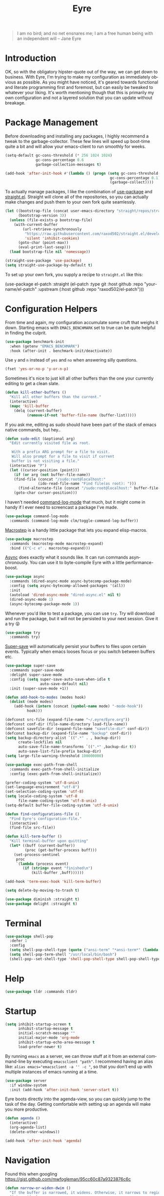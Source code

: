 #+TITLE:                Eyre
#+AUTHOR:               Henrik Kjerringvåg
#+EMAIL:                henrik@kjerringvåg.no
#+STARTUP:              overview noindent
#+SEQ_TODO:             TODO(t) INPROGRESS(i) REVIEW(r@) | DONE(d) CANCELED(c@)
#+TAGS:                 cheatsheet(c) noexport(n)
#+OPTIONS:              toc:nil num:nil author:nil date:nil
#+EXPORT_EXCLUDE_TAGS:  noexport
#+LANGUAGE:             en
#+PROPERTY:             header-args :mkdirp yes :noweb yes

#+BEGIN_QUOTE
I am no bird; and no net ensnares me; I am a free human being with
an independent will
-- Jane Eyre
#+END_QUOTE

\newpage

* Introduction
  
OK, so with the obligatory hipster-quote out of the way, we can get
down to business. With Eyre, I'm trying to make my configuration as
immediately obvious as possible. As you might have noticed, it's geared
towards functional and literate programming first and foremost, but
can easily be tweaked to whatever your liking.
It's worth mentioning though that this is primarily my own
configuration and not a layered solution that you can update without
breakage.
  
  
* Package Management
  
Before downloading and installing any packages, I highly recommend a
tweak to the garbage-collector. These few lines will speed up
boot-time quite a bit and will allow your emacs-client to run smoothly
for weeks.
#+BEGIN_SRC emacs-lisp
(setq-default gc-cons-threshold (* 256 1024 1024)
              gc-cons-percentage 0.6
              garbage-collection-messages t)

(add-hook 'after-init-hook #'(lambda () (progn (setq gc-cons-threshold (* 1024 1024)
                                                gc-cons-percentage 0.1)
                                                (garbage-collect))))
#+END_SRC

To actually manage packages, I like the combination of [[https://github.com/jwiegley/use-package][use-package]] and
[[https://github.com/raxod502/straight.el][straight.el]].  Straight will clone all of the repositories, so you can
actually make changes and push them to your own fork quite seamlessly.
#+BEGIN_SRC emacs-lisp
(let ((bootstrap-file (concat user-emacs-directory "straight/repos/straight.el/bootstrap.el"))
      (bootstrap-version 3))
  (unless (file-exists-p bootstrap-file)
    (with-current-buffer
        (url-retrieve-synchronously
         "https://raw.githubusercontent.com/raxod502/straight.el/develop/install.el"
         'silent 'inhibit-cookies)
      (goto-char (point-max))
      (eval-print-last-sexp)))
  (load bootstrap-file nil 'nomessage))

(straight-use-package 'use-package)
(setq straight-use-package-by-default t)
#+END_SRC
 
To set up your own fork, you supply a recipe to ~straight.el~ like this:
#+BEGIN_EXAMPLE emacs-lisp
(use-package el-patch
  :straight (el-patch :type git :host github :repo "your-name/el-patch"
                      :upstream (:host github
                                 :repo "raxod502/el-patch")))
#+END_EXAMPLE

 
* Configuration Helpers

From time and again, my configuration accumulate some cruft that
weighs it down. Starting emacs with ~EMACS_BENCHMARK~ set to true
can be quite helpful in finding the culprit.
#+BEGIN_SRC emacs-lisp
(use-package benchmark-init
  :when (getenv "EMACS_BENCHMARK")
  :hook (after-init . benchmark-init/deactivate))
#+END_SRC  

Use ~y~ and ~n~ instead of ~yes~ and ~no~ when answering silly questions.
#+BEGIN_SRC emacs-lisp
(fset 'yes-or-no-p 'y-or-n-p)
#+END_SRC  
 
Sometimes it's nice to just kill all other buffers than the one your
currently editing to get a clean slate.
#+BEGIN_SRC emacs-lisp
(defun kill-other-buffers ()
  "Kill all other buffers than the current."
  (interactive)
  (mapc 'kill-buffer
	(delq (current-buffer)
	      (remove-if-not 'buffer-file-name (buffer-list)))))
#+END_SRC

If you ask me, editing as sudo should have been part of the stack of
emacs native commands, but hey..
#+BEGIN_SRC emacs-lisp
(defun sudo-edit (&optional arg)
  "Edit currently visited file as root.

   With a prefix ARG prompt for a file to visit.
   Will also prompt for a file to visit if current
   buffer is not visiting a file."
  (interactive "P")
  (let ((cursor-position (point)))
    (if (or arg (not buffer-file-name))
	(find-file (concat "/sudo:root@localhost:"
			   (ido-read-file-name "Find file(as root): ")))
      (find-alternate-file (concat "/sudo:root@localhost:" buffer-file-name)))
    (goto-char cursor-position)))
#+END_SRC

I haven't needed [[https://github.com/lewang/command-log-mode][command-log-mode]] that much, but it might come in
handy if I ever need to screencast a package I've made.
#+BEGIN_SRC emacs-lisp
(use-package command-log-mode
  :commands (command-log-mode clm/toggle-command-log-buffer))
#+END_SRC
  
[[https://github.com/joddie/macrostep][Macrostep]] is a handy little package that lets you expand elisp-macros.
#+BEGIN_SRC emacs-lisp
(use-package macrostep
  :commands (macrostep-mode macrostep-expand)
  :bind (("C-c e" . macrostep-expand)))
#+END_SRC

[[https://github.com/jwiegley/emacs-async][Async]] does exactly what it sounds like. It can run commands
asynchronously. You can use it to byte-compile Eyre with a little
performance-boost.
#+BEGIN_SRC emacs-lisp
(use-package async
  :commands (dired-async-mode async-bytecomp-package-mode)
  :config (setq async-bytecomp-allowed-packages '(all))
  :init 
  (autoload 'dired-async-mode "dired-async.el" nil t)
  (dired-async-mode 1)
  (async-bytecomp-package-mode 1))
#+END_SRC
  
Whenever you'd like to test a package, you can use ~try~. Try will
download and run the package, but it will not be persisted to your
next session. Give it a try 😝
#+BEGIN_SRC emacs-lisp
(use-package try
  :commands try)
#+END_SRC

[[https://github.com/bbatsov/super-save][Super-save]] will automatically persist your buffers to files upon
certain events. Typically when emacs looses focus or you switch
between buffers etc.
#+BEGIN_SRC emacs-lisp
(use-package super-save
  :commands super-save-mode
  :delight super-save-mode
  :config (setq super-save-auto-save-when-idle t
                auto-save-default nil)
  :init (super-save-mode +1))
#+END_SRC

#+BEGIN_SRC emacs-lisp
(defun add-hook-to-modes (modes hook)
  (dolist (mode modes)
    (add-hook (intern (concat (symbol-name mode) "-mode-hook"))
	      hook)))
#+END_SRC
  
 
#+BEGIN_SRC emacs-lisp
(defconst src-file (expand-file-name "~/.eyre/Eyre.org"))
(defconst conf-dir (file-name-directory load-file-name))
(defconst savefile-dir (expand-file-name "savefile-dir" conf-dir))
(defconst backup-dir (expand-file-name "backup" conf-dir))
(setq backup-directory-alist `((".*" . , backup-dir))
      create-lockfiles nil
      auto-save-file-name-transforms `((".*" ,backup-dir t))
      auto-save-list-file-prefix backup-dir)
(setq large-file-warning-threshold 100000000)
#+END_SRC  

#+BEGIN_SRC emacs-lisp
(use-package exec-path-from-shell
  :commands exec-path-from-shell-initialize
  :config (exec-path-from-shell-initialize))
#+END_SRC

#+BEGIN_SRC emacs-lisp
(prefer-coding-system 'utf-8-unix)
(set-language-environment "utf-8")
(set-selection-coding-system 'utf-8)
(setq locale-coding-system 'utf-8
      file-name-coding-system 'utf-8-unix)
(setq-default buffer-file-coding-system 'utf-8-unix)
#+END_SRC
  
#+BEGIN_SRC emacs-lisp
(defun find-configurations-file ()
  "Find Eyre's configuration-file."
  (interactive)
  (find-file src-file))
#+END_SRC

#+BEGIN_SRC emacs-lisp
(defun kill-term-buffer ()
  "Kill terminal-buffer upon quitting"
  (let* ((buff (current-buffer))
         (proc (get-buffer-process buff)))
    (set-process-sentinel
     proc
     `(lambda (process event)
        (if (string= event "finished\n")
            (kill-buffer ,buff))))))

(add-hook 'term-exec-hook 'kill-term-buffer)
#+END_SRC

#+BEGIN_SRC emacs-lisp
(setq delete-by-moving-to-trash t)
#+END_SRC

#+BEGIN_SRC emacs-lisp
(use-package diminish :straight t)
(use-package delight :straight t)
#+END_SRC
 
  
* Terminal

#+BEGIN_SRC emacs-lisp
(use-package shell-pop
  :defer 1
  :config
  (setq shell-pop-shell-type (quote ("ansi-term" "*ansi-term*" (lambda nil (ansi-term shell-pop-term-shell)))))
  (setq shell-pop-term-shell "/usr/local/bin/bash")
  (shell-pop--set-shell-type 'shell-pop-shell-type shell-pop-shell-type))
#+END_SRC
          
 
* Help

#+BEGIN_SRC emacs-lisp
(use-package tldr :commands tldr)
#+END_SRC


* Startup
  
#+BEGIN_SRC emacs-lisp
(setq inhibit-startup-screen t
      inhibit-startup-message t
      initial-scratch-message ""
      initial-major-mode 'org-mode
      inhibit-startup-echo-area-message t
      load-prefer-newer t)
#+END_SRC
  
By running ~emacs~ as a server, we can throw stuff at it from an
external command-line by executing ~emacsclient "path"~. I recommend
having an alias like: ~alias emacs="emacsclient -a '' -c "~, so that you
don't end up with multiple instances of emacs running at a time.
  
#+BEGIN_SRC emacs-lisp
(use-package server
  :if window-system
  :init (add-hook 'after-init-hook 'server-start t))
#+END_SRC
  
Eyre boots directly into the agenda-view, so you can quickly jump to
the task of the day. Getting comfortable with setting up an agenda will
make you more productive.
  
#+BEGIN_SRC emacs-lisp
(defun agenda ()
  (interactive)
  (org-agenda-list)
  (delete-other-windows))

(add-hook 'after-init-hook 'agenda)
#+END_SRC
                                    
 
* Navigation

Found this when googling https://gist.github.com/mwfogleman/95cc60c87a9323876c6c
#+BEGIN_SRC emacs-lisp
(defun narrow-or-widen-dwim ()
  "If the buffer is narrowed, it widens. Otherwise, it narrows to region, or Org subtree."
  (interactive)
  (cond ((buffer-narrowed-p) (widen))
	((region-active-p) (narrow-to-region (region-beginning) (region-end)))
	((equal major-mode 'org-mode) (org-narrow-to-subtree))
	(t (error "Please select a region to narrow to"))))

(bind-key "C-c n" 'narrow-or-widen-dwim)
#+END_SRC

Enable mouse-support
#+BEGIN_SRC emacs-lisp
(xterm-mouse-mode t)
#+END_SRC

Narrow to region is turned off by default, but I quite like the
concept of narrow and widen, so I like to force it on.
#+BEGIN_SRC emacs-lisp
(put 'narrow-to-region 'disabled nil)
#+END_SRC

#+BEGIN_SRC emacs-lisp
(use-package rg
  :commands rg)
#+END_SRC

Allways follow symlinks
#+BEGIN_SRC emacs-lisp
(setq vc-follow-symlinks t)
#+END_SRC


* Menues
  
** Prefix-commands
   
#+BEGIN_SRC emacs-lisp
(define-prefix-command 'REPL)
(define-prefix-command 'buffers)
(define-prefix-command 'files)
(define-prefix-command 'git)
(define-prefix-command 'history)
(define-prefix-command 'projects)
(define-prefix-command 'toggle)
(define-prefix-command 'window)
#+END_SRC
   
** Aliases
   
Below is a list of aliases that makes it arguably easier to grok the
commands true purpose.
/Note that only commands without arguments will be possible to alias this way/

#+NAME: aliases
| alias                     | original                        |
|---------------------------+---------------------------------|
| buffers/kill              | kill-buffer                     |
| buffers/kill-other        | kill-other-buffers              |
| buffers/previous          | switch-to-prev-buffer           |
| buffers/list              | helm-mini                       |
| projects/find-file        | projectile-find-file            |
| projects/search           | helm-projectile-ag              |
| projects/last-search      | helm-resume                     |
| projects/switch           | projectile-persp-switch-project |
| window/kill               | persp-kill                      |
| window/rename             | persp-rename                    |
| window/switch             | persp-switch                    |
| window/switch-to-last     | persp-switch-last               |
| window/zoom               | text-scale-adjust               |
| window/split-vertically   | split-window-right              |
| window/split-horizontally | split-window-below              |
| toggle/fullscreen         | toggle-frame-fullscreen         |
| git/status                | magit-status                    |
| git/init                  | magit-init                      |
| git/log                   | magit-log-popup                 |
| git/diff                  | magit-diff-popup                |
| git/checkout              | magit-checkout                  |
| git/blame                 | magit-blame                     |
| git/pull                  | magit-pull                      |
| terminal                  | shell-pop                       |

Massage the table above into usable commands
#+BEGIN_SRC emacs-lisp :var aliases=aliases
(dolist (als (cdr aliases))
  (when (listp als)
    (defalias (intern (car als)) (intern (cadr als)))))
#+END_SRC

Some additional "aliases" that are interactive

#+BEGIN_SRC emacs-lisp
(defun buffers/scratch ()
  "Switch to existing or create a new scratch-buffer."
  (interactive)
  (switch-to-buffer-other-window (get-buffer-create "*scratch*")))
#+END_SRC
                                                                

* Bindings                                                       :cheatsheet:

The global prefix-key is ~SPC~, after hitting space, you'll be presented
with a ~which-key~ menu with the following bindings

| Key-binding | Command                      |
|-------------+------------------------------|
| SPC         | avy-goto-word-1              |
| '           | terminal                     |
| /           | helm-resume                  |
| a           | agenda                       |
| b           | buffers                      |
| bp          | buffers/previous             |
| bb          | buffers/list                 |
| bk          | buffers/kill                 |
| bo          | buffers/kill-other           |
| bs          | buffers/scratch              |
| f           | files                        |
| ff          | helm-find-files              |
| fc          | find-configurations-file     |
| fd          | dired-sidebar-toggle-sidebar |
| fs          | sudo-edit                    |
| g           | git                          |
| gb          | git/blame                    |
| gi          | git/init                     |
| gl          | git/log                      |
| gs          | git/status                   |
| gd          | git/diff                     |
| gc          | git/checkout                 |
| gp          | git/pull                     |
| h           | history                      |
| hu          | undo-tree-visualize          |
| hk          | helm-show-kill-ring          |
| r           | REPL                         |
| p           | projects                     |
| p/          | projects/search              |
| pf          | projects/find-file           |
| ps          | projects/switch              |
| tf          | toggle/fullscreen            |
| w           | window                       |
| ws          | window/switch                |
| wr          | window/rename                |
| wl          | window/switch-to-last        |
| wk          | window/kill                  |
| wz          | window/zoom                  |
| w           | window/split-vertically      |
| w-          | window/split-horizontally    |
  
#+BEGIN_SRC emacs-lisp
(use-package general
  :defer 1
  :config
  (setq general-default-keymaps 'evil-normal-state-map)
  (general-define-key :prefix "SPC"
                      "SPC" 'avy-goto-word-1
                      "'"  'terminal
                      "/"  'helm-resume
                      "a"  'agenda
                      "b"  'buffers
                      "bp" 'buffers/previous
                      "bb" 'buffers/list
                      "bk" 'buffers/kill
                      "bo" 'buffers/kill-other
                      "bs" 'buffers/scratch
                      "f"  'files
                      "ff" 'helm-find-files
                      "fc" 'find-configurations-file
                      "fd" 'dired-sidebar-toggle-sidebar
                      "fs" 'sudo-edit
                      "g"  'git
                      "gb" 'git/blame
                      "gi" 'git/init
                      "gl" 'git/log
                      "gs" 'git/status
                      "gd" 'git/diff
                      "gc" 'git/checkout
                      "h"  'history
                      "hu" 'undo-tree-visualize
                      "hk" 'helm-show-kill-ring
                      "r"  'REPL
                      "p"  'projects
                      "p/" 'projects/search
                      "pf" 'projects/find-file
                      "ps" 'projects/switch
                      "tf" 'toggle/fullscreen
                      "w"  'window
                      "ws" 'window/switch
                      "wr" 'window/rename
                      "wl" 'window/switch-to-last
                      "wk" 'window/kill
                      "wz" 'window/zoom
                      "w|" 'window/split-vertically
                      "w-" 'window/split-horizontally)
  :init
  (general-evil-setup t))
#+END_SRC
  
#+BEGIN_SRC emacs-lisp
(use-package which-key
  :defer 1
  :diminish which-key-mode
  :config (which-key-setup-minibuffer)
  :init (which-key-mode))
#+END_SRC 
  
Hydrated bindings
#+BEGIN_SRC emacs-lisp
(use-package hydra :straight t)
(use-package dash :straight t)
(use-package s :straight t)

(use-package major-mode-hydra
  :straight (major-mode-hydra :type git :host github :repo "hkjels/major-mode-hydra.el"
                              :upstream (:host github
                                         :repo "jerrypnz/major-mode-hydra.el"))
  :config 
  (require 'hydra)
  (require 'dash)
  (require 's)
  (major-mode-hydra-bind clojurec-mode "Documentation"
    ("C" helm-cider-cheatsheet "cheatsheet")
    ("A" cider-apropos-documentation "apropos")
    ("N" cider-browse-ns "namespace"))
  (major-mode-hydra-bind clojurec-mode "Connect"
    ("j" cider-jack-in "jack-in")
    ("J" cider-jack-in-clojurescript "jack-in-cljs")
    ("c" cider-connect "connect")
    ("R" cider-restart "restart")
    ("r" cider-rotate-default-connection "rotate connection")
    ("Q" cider-quit "quit"))
  (major-mode-hydra-bind clojurec-mode "Load"
    ("k" cider-load-buffer "buffer")
    ("l" cider-load-file "file")
    ("L" cider-load-all-project-ns "all-ns")
    ("r" cider-refresh "reload"))
  :bind ("C-M-m" . major-mode-hydra))
#+END_SRC

 
* Projects
  
#+BEGIN_SRC emacs-lisp
(use-package smart-jump
  :config
  (smart-jump-setup-default-registers)
  (smart-jump-register :modes '(clojure-mode)))
#+END_SRC
  
#+BEGIN_SRC emacs-lisp
(defun open-project-at ()
  (cond ((file-exists-p (concat default-directory "/README*")) (find-file (concat default-directory "/README*")))
        ((file-exists-p (concat default-directory "/.git")) (magit-status))
        (t (projectile-find-file))))

(use-package projectile
  :straight t
  :commands (projectile-mode projectile-dired projectile-shell projectile-find-file)
  :diminish projectile-mode
  :config (setq projectile-completion-system 'helm
		            projectile-switch-project-action 'open-project-at)
  :init (projectile-global-mode))

(use-package perspective
  :straight (perspective :type git :host github :repo "hkjels/perspective-el" :branch "no-frame-local-vars"
                              :upstream (:host github
                                         :repo "nex3/perspective-el"))
  :config (persp-mode t))

(use-package persp-projectile
  :straight (persp-projectile :type git :host github :repo "hkjels/persp-projectile" :branch "frame-perspective-hash"
                              :upstream (:host github
                                         :repo "bbatsov/persp-projectile"))
  :after (perspective projectile))

(use-package helm
  :defer 1
  :bind (("M-x" . helm-M-x))
  :config
  (progn
    (setq helm-quick-update t
	  helm-candidate-number-limit 100
	  helm-locate-command "mdfind -name %s %s"
	  helm-ff-skip-boring-files t
	  helm-autoresize-min-height 10
	  helm-M-x-fuzzy-match t
	  helm-mode-fuzzy-match t
	  helm-apropos-fuzzy-match t
	  helm-buffers-fuzzy-matching t
	  helm-recentf-fuzzy-match t)
    (helm-autoresize-mode t)))

(use-package helm-flx
  :straight t
  :init (helm-flx-mode +1))

(use-package helm-projectile
  :commands (helm-projectile-switch-project helm-projectile-find-file)
  :init (helm-projectile-on))

(use-package ag
  :commands (ag ag-project ag-regexp))

(use-package helm-ag
  :after ag
  :commands (helm-ag helm-ag-this-file))

(use-package avy
  :commands (avy-goto-line avy-goto-char-2 avy-goto-word-1)
  :bind (("M-g l" . avy-goto-line)
	       ("M-g c" . avy-goto-char-2)))
#+END_SRC
  
#+BEGIN_SRC emacs-lisp
;(use-package asana
;  :load-path "~/.eyre/packages/asana.el"
;  :commands asana-tasklist
;  :bind (("C-c a" . asana-tasklist)))
#+END_SRC
                                                                                 
 
* Efficient Editing
  
#+BEGIN_SRC emacs-lisp
(use-package editorconfig
  :defer 1)
#+END_SRC

Evil introduces modal-bindings to emacs, similar to that of vim. As a
longtime vim-user, I must say it's like editing super-powers that I
can not leave behind.

#+BEGIN_SRC emacs-lisp
(use-package evil
  :bind (:map evil-normal-state-map
              ("M-." . nil)
              ("M-," . nil))
  :init (evil-mode 1))

(use-package evil-iedit-state :after evil)

(use-package evil-exchange :after evil)

(use-package evil-ediff :after evil)

(use-package evil-numbers
  :straight t
  :commands (evil-numbers/inc-at-pt evil-numbers/dec-at-pt)
  :bind (("M-+" . evil-numbers/inc-at-pt)
         ("M--" . evil-numbers/dec-at-pt)))

(use-package evil-surround
  :after evil
  :init (global-evil-surround-mode 1))
#+END_SRC

[[https://github.com/bling/evil-visualstar][evil-visualstart]] allows star and hash-searches to be performed on a
visual-selection

#+BEGIN_SRC emacs-lisp
(use-package evil-visualstar
  :after evil
  :config (setq evil-visualstar/persistent t)
  :init (global-evil-visualstar-mode))

(use-package evil-commentary
  :after evil
  :config (evil-commentary-mode))
#+END_SRC
  
#+BEGIN_SRC emacs-lisp
(use-package key-chord
  :config (setq key-chord-two-keys-delay 0.05))

(use-package use-package-chords
  :after key-chord
  :init (key-chord-mode 1))
#+END_SRC

#+BEGIN_SRC emacs-lisp
(use-package yasnippet
  :diminish  yas-minor-mode
  :config (yas/load-directory "~/.eyre/snippets")
  :init (yas-global-mode t))
#+END_SRC
  
#+BEGIN_SRC emacs-lisp
(use-package hideshow
  :commands (hs-show-all hs-hide-all)
  :diminish hideshow-mode
  :config (setq hs-hide-comments-when-hiding-all nil)
  :init (add-hook 'prog-mode-hook 'hs-minor-mode))
#+END_SRC

#+BEGIN_SRC emacs-lisp
(use-package ac-emoji
  :config 
  (add-hook 'markdown-mode-hook 'ac-emoji-setup)
  (add-hook 'git-commit-mode-hook 'ac-emoji-setup)
  (set-fontset-font
   t 'symbol
   (font-spec :family "Apple Color Emoji") nil 'prepend)
  :init
  (ac-emoji-setup))
#+END_SRC
  
#+BEGIN_SRC emacs-lisp
;(use-package chrome-emacsclient
;  :load-path "~/.eyre/packages/chrome-emacsclient"
;  :commands (chromeserv-find-file httpd/chromeserv/visit)
;  :after simple-httpd)
#+END_SRC

#+BEGIN_SRC emacs-lisp
(use-package multiple-cursors
  :commands (mc/mark-next-like-this mc/unmark-next-like-this mc/add-cursor-on-click)
  :bind (("M-." . mc/mark-next-like-this)
         ("M-," . mc/unmark-next-like-this)
         ("C-S-<mouse-1>" . mc/add-cursor-on-click)))
#+END_SRC

#+BEGIN_SRC emacs-lisp
(use-package saveplace
  :config (setq-default save-place t))
#+END_SRC

#+BEGIN_SRC emacs-lisp
(use-package ialign
  :commands (ialign)
  :bind (("M-l" . ialign)))
#+end_SRC

#+BEGIN_SRC emacs-lisp
(use-package bool-flip
  :commands (bool-flip-do-flip)
  :bind (("C-c b" . bool-flip-do-flip)))
#+END_SRC

 
* Version Control
  
Without this property set to true, you would most likely jump of a
cliff. It simply loads whatever changes that happens to files outside
of emacs. Usually happens when you switch branch etc.
  
#+BEGIN_SRC emacs-lisp
(global-auto-revert-mode t)
(add-hook 'dired-mode-hook 'auto-revert-mode)
#+END_SRC
  
Magit]] is pretty much the de-facto interface for git in Emacs and for
good reasons. I've set it up so it suits my vim-mussles a little better.
#+BEGIN_SRC emacs-lisp
(use-package magit
  :commands (magit-blame-mode
             magit-diff-popup
             magit-log-popup
             magit-statu)
  :config 
  (setq magit-no-confirm '(discard revert stage-all-changes unstage-all-changes))
  (general-define-key :prefix "SPC"))

(use-package magithub
  :after magit
  :config (magithub-feature-autoinject t))

(use-package evil-magit 
  :after magit)
#+END_SRC
  
~diff-hl~ will highlight changes in the left-margin, very much like a
fringe. It will also highlight changes in dired etc, so it's slightly
more versatile than the more popular ~git-gutter~.
#+BEGIN_SRC emacs-lisp
(use-package diff-hl
  :straight t
  :config (global-diff-hl-mode t))
#+END_SRC
                                         
 
* Services

#+BEGIN_SRC emacs-lisp
(use-package restclient
  :commands (restclient-mode restclient-http-send-current restclient-copy-curl-command))
#+END_SRC
      
 
* Aesthetics
  
#+BEGIN_SRC emacs-lisp
;; TODO Figure out why shackle doesn't work
(use-package shackle
  :straight t
  :init
  (setq hackle-default-alignment 'below
        shackle-default-size 8
        shackle-rules '(("^\\*eww" :regexp t :size 0.5 :select t :autokill t :noesc t)))
  :config
  (shackle-mode 1))
#+END_SRC

#+BEGIN_SRC emacs-lisp
(use-package golden-ratio
  :disabled
  :commands (golden-ratio golden-ratio-mode)
  :diminish golden-ratio-mode
  :config (add-hook 'post-command-hook 'golden-ratio)
  :init (golden-ratio-mode 1))
#+END_SRC

#+BEGIN_SRC emacs-lisp
(setq-default line-spacing 12
              linum-relative-current-symbol ""
              indent-tabs-mode nil)
#+END_SRC

#+BEGIN_SRC emacs-lisp
(when window-system 
  (blink-cursor-mode -1)
  (scroll-bar-mode -1)
  (tool-bar-mode -1))
#+END_SRC

#+BEGIN_SRC emacs-lisp
(setq scroll-margin 10)
#+END_SRC
  
#+BEGIN_SRC emacs-lisp
(setq-default comment-column 60)
#+END_SRC

#+BEGIN_SRC emacs-lisp
(setq visible-bell t)
(setq auto-revert-verbose nil)
#+END_SRC

#+BEGIN_SRC emacs-lisp
(setq x-stretch-cursor t)
#+END_SRC

#+BEGIN_SRC emacs-lisp
(use-package all-the-icons
  :defer 1)

(use-package dired-sidebar
  :commands (dired-sidebar-toggle-sidebar)
  :config (setq dired-sidebar-close-sidebar-on-file-open t))

(use-package dired-subtree
  :after dired-sidebar
  :bind (:map dired-mode-map
           ("i" . dired-subtree-toggle)))

(use-package all-the-icons-dired
  :after all-the-icons
  :commands (all-the-icons-dired-mode)
  :config (add-hook 'dired-mode-hook 'all-the-icons-dired-mode))
#+END_SRC
  
#+BEGIN_SRC emacs-lisp
(use-package doom-themes
  :init 
  (load-theme 'doom-dracula :no-confirm))

(use-package nord-theme :defer)

(use-package flatui-theme :defer)

(use-package flatui-dark-theme :defer)

(use-package seti-theme :defer)

(use-package sublime-themes :defer)

(use-package material-theme
  :defer
  :config
  (custom-theme-set-faces 'material
      '(fringe ((t (:background "#181a26")))))
  :init
  ;; (load-theme 'material :no-confirm)
  )
#+END_SRC

#+BEGIN_SRC emacs-lisp
(use-package dimmer
  :commands dimmer-mode
  :config (setq dimmer-percent 0.4
                dimmer-exclusion-regexp "^\*")
  :init (dimmer-mode))
#+END_SRC

#+BEGIN_SRC emacs-lisp
(add-to-list 'custom-theme-load-path "~/.emacs.d/themes")
#+END_SRC

#+BEGIN_SRC emacs-lisp
(global-set-key (kbd "<A-up>") 'shrink-window)
(global-set-key (kbd "<A-down>") 'enlarge-window)
(global-set-key (kbd "<A-left>") 'shrink-window-horizontally)
(global-set-key (kbd "<A-right>") 'enlarge-window-horizontally)
#+END_SRC
  
#+BEGIN_SRC emacs-lisp
(global-hl-line-mode)
#+END_SRC
  
#+BEGIN_SRC emacs-lisp
(show-paren-mode t)
(set-frame-font "Fira Code")

(use-package spinner
  :defer 1)

(use-package beacon
  :commands (beacon-mode)
  :diminish (beacon-mode . "")
  :config (beacon-mode t))

(use-package anzu
  :defer 1
  :diminish anzu-mode
  :config (global-anzu-mode t))

(use-package fullframe
  :commands magit-status
  :config (fullframe magit-status magit-mode-quit-window))
#+END_SRC
  
#+BEGIN_SRC emacs-lisp
(use-package linum-relative
  :commands linum-relative-mode
  :diminish linum-relative-mode
  :init
  (add-hook 'prog-mode-hook 'linum-relative-mode))
#+END_SRC
  
#+BEGIN_SRC emacs-lisp
(use-package rainbow-delimiters
  :commands rainbow-delimiters-mode
  :diminish rainbow-delimiters-mode
  :config (add-hook 'prog-mode-hook 'rainbow-delimiters-mode))
#+END_SRC

#+BEGIN_SRC emacs-lisp
(use-package undo-tree
  :defer 1
  :diminish undo-tree-mode
  :config (defalias 'redo 'undo-tree-redo)
  :init (global-undo-tree-mode 1))
#+END_SRC
  
#+BEGIN_SRC emacs-lisp
(diminish 'undo-tree-mode)
(diminish 'eldoc-mode)
(diminish 'auto-fill-function (string 32 #xa7))
(diminish 'auto-revert-mode)
#+END_SRC

#+BEGIN_SRC emacs-lisp
(use-package telephone-line
  :after perspective
  :config 
  (progn
    (set-face-foreground 'persp-selected-face "SteelBlue4")
    (setq projectile-mode-line
          '(:eval (if (file-remote-p default-directory)
                      " P"
                    (format " P[%s]" (projectile-project-name))))
          telephone-line-lhs
          '((evil   . (telephone-line-evil-tag-segment))
            (accent . (telephone-line-vc-segment
                       telephone-line-erc-modified-channels-segment
                       telephone-line-process-segment))
            (nil    . (telephone-line-minor-mode-segment
                       telephone-line-buffer-segment))))
    (setq telephone-line-rhs
          '((nil . (telephone-line-misc-info-segment))
            (evil . (telephone-line-major-mode-segment))))
    (setq telephone-line-primary-right-separator 'telephone-line-abs-left
          telephone-line-secondary-right-separator 'telephone-line-abs-hollow-left)
    (setq telephone-line-height 24
          telephone-line-evil-use-short-tag t))
  :init
  (telephone-line-evil-config))
#+END_SRC

#+BEGIN_SRC emacs-lisp
(use-package focus
  :commands focus-mode)
#+END_SRC
                                                                                                                                                                                 
 
 * Language Support

#+BEGIN_SRC emacs-lisp
(setq-default truncate-lines t)
#+END_SRC

Here's a list of languages that I would like to treat like lisp
#+BEGIN_SRC emacs-lisp
(setq lisp-modes '(clojure
                   lisp
                   list-interaction
                   emacs-lisp))
#+END_SRC
  
Flycheck is an on the fly linter for a whole bunch of languages. For
some languages it might cause some performance-issues, so be aware.
#+BEGIN_SRC emacs-lisp
(use-package flycheck
  :straight t
  :defer 1
  :init (global-flycheck-mode))

(use-package flycheck-pos-tip
  :straight t
  :after (flycheck)
  :init (flycheck-pos-tip-mode))

(use-package flycheck-clojure
  :straight t
  :after cider
  :config (flycheck-clojure-setup))
#+END_SRC
  
Par-edit makes editing of s-expressions easier by keeping your
parenthesis balanced and adding key-bindings for some structural
modifications of code. It's mostly useful with lisps, but can also be
handy elsewhere as well, so learn par-edit. It's time well spent.
#+BEGIN_SRC emacs-lisp
(use-package paredit
  :commands paredit-mode
  :diminish paredit-mode
  :bind (("C-M-U" . paredit-forward-down))
  :init (add-hook-to-modes lisp-modes 'paredit-mode))
#+END_SRC

#+BEGIN_SRC emacs-lisp
(use-package paxedit
  :commands paxedit-mode
  :diminish paxedit-mode
  :bind (:map paxedit-mode-map
              ("M-<right>" . paxedit-transpose-forward)
              ("M-<left>" . paxedit-transpose-backward)
              ("M-<up>" . paxedit-backward-up)
              ("M-<down>" . paxedit-backward-end)
              ("M-b" . paxedit-previous-symbol)
              ("M-f" . paxedit-next-symbol)
              ("C-%" . paxedit-copy)
              ("C-&" . paxedit-kill)
              ("C-*" . paxedit-delete)
              ("C-^" . paxedit-sexp-raise)
              ("C-w" . paxedit-backward-kill)
              ("M-w" . paxedit-forward-kill)
              ("M-u" . paxedit-symbol-change-case)
              ("C-@" . paxedit-symbol-copy)
              ("C-#" . paxedit-symbol-ki)))
#+END_SRC
  
#+BEGIN_SRC emacs-lisp
(use-package company
  :diminish company-mode
  :init (global-company-mode))

(use-package company-quickhelp
  :after company
  :init (add-hook 'global-company-mode-hook #'company-quickhelp-mode))
#+END_SRC
  
#+BEGIN_SRC emacs-lisp
(use-package flyspell
  :disabled
  :commands flyspell-mode
  :diminish flyspell-mode
  :config (setq ispell-program-name "aspell"
                ispell-extra-args '("--sug-mode=ultra"))
  :init (progn
          (add-hook 'text-mode-hook 'flyspell-mode)
          (add-hook 'git-commit-mode-hook 'flyspell-mode)
          (add-hook 'prog-mode-hook 'flyspell-prog-mode)))

(use-package auto-dictionary
  :disabled
  :commands auto-dictionary-mode
  :init (add-hook 'flyspell-mode-hook (lambda () (auto-dictionary-mode t))))
#+END_SRC

#+BEGIN_SRC emacs-lisp
(use-package auto-highlight-symbol
  :straight t
  :config  (mapc (lambda (mode)
                (add-to-list 'ahs-modes mode))
              '(clojure-mode clojurescript-mode cider-repl-mode))
  :init (global-auto-highlight-symbol-mode t))
#+END_SRC
  
#+BEGIN_SRC emacs-lisp
  (defun use-symbols ()
    "Translate some defined words into unicode symbols"
    (setq prettify-symbols-alist
	  '(("defn"       . ?ƒ)
	    ("defn-"      . ?ʄ)
	    ("#("         . (?ƒ (Br . Bl) ?())
	     ("fn"         . ?ƒ)
	     ("#{"         . (?∈ (Br . Bl) ?{))
	     ("->"         . ?→)
	     ("->>"        . ?⇒)
	     ("partial"    . ?Ƥ)
	     ("comp"       . ?∘)
	     ("alpha"      . ?α)
	     ("beta"       . ?β)
	     ("delta"      . ?Δ)
	     ;; ("delta-time" . '(?Δ (Br . Bl) ?T )
	     ("pi"         . ?π)
	     ("not="       . ?≠)
	     (">="         . ?≥)
	     ("<="         . ?≤)
	     ("true"       . ?✓)
	     ("false"      . ?✘))))
#+END_SRC

** Clojure

#+BEGIN_SRC emacs-lisp
(defun clojure-hook ()
  (paredit-mode t)
  (paxedit-mode t)
  (eldoc-mode t)
  (subword-mode t)
  (rainbow-delimiters-mode t))
#+END_SRC

#+BEGIN_SRC emacs-lisp
(defun zprint ()
  (interactive)
  (let ((cmd (concat "lein zprint " buffer-file-name)))
    (basic-save-buffer)
    (shell-command cmd)))
#+END_SRC

#+BEGIN_SRC emacs-lisp
(use-package inf-clojure
  :after clojure-mode
  :init (inf-clojure-minor-mode))
#+END_SRC
   
#+BEGIN_SRC emacs-lisp
(defun cider-debug-create-local-let (start end)
  (interactive "r")
  (if cider--debug-mode-response
      (nrepl-dbind-response cider--debug-mode-response (locals)
        (let* ((code (buffer-substring-no-properties start end))
               (bindings (apply #'append locals))
               (formatted-bindings (mapconcat 'identity bindings " ")))
          (kill-new (format "(let [%s]\n %s)" formatted-bindings code))
          (message "copied let form to kill ring")))
    (message "No debugging information found.")))

(use-package cider
  :after clojure-mode
  :diminish cider-mode
  :bind (:map cider-mode-map
              ("C-c f" . zprint))
  :config
  (setq cider-auto-select-error-buffer t
        cider-cljs-clojure-repl "clj -m cljs.main -Sdeps '{:deps {org.clojure/clojurescript {:mvn/version \"1.10.64\"}}}' -r"
        cider-eldoc-display-context-dependent-info t
        cider-font-lock-dynamically '(macro core function var partial comp -> ->>)
        cider-overlays-use-font-lock t
        cider-pprint-fn 'fipp
        cider-repl-display-help-banner t
        cider-repl-display-in-current-window t
        cider-repl-history-file "~/.eyre/cider-history"
        cider-repl-pop-to-buffer-on-connect nil
        cider-repl-use-clojure-font-lock t
        cider-repl-use-pretty-printing t
        cider-repl-wrap-history t
        cider-show-error-buffer t
        nrepl-buffer-name-show-port nil
        nrepl-hide-special-buffers t
        nrepl-log-messages t
        nrepl-prompt-to-kill-server-buffer-on-quit nil)
  :init
  (add-hook 'clojure-mode-hook 'use-symbols)
  (add-hook 'cider-mode-hook #'clojure-hook)
  (add-hook 'cider-repl-mode-hook #'clojure-hook)
  (global-prettify-symbols-mode t))
#+END_SRC

#+BEGIN_SRC emacs-lisp
(use-package re-jump
   :straight (re-jump :type git :host github :repo "oliyh/re-jump.el"))
#+END_SRC
 
#+BEGIN_SRC emacs-lisp
(defun cider-format-before-save () 
  (interactive)
  (add-hook 'before-save-hook 'cider-format-buffer t t))

(use-package clojure-mode
  :defer 1
  :commands (clojure-mode clojurescript-mode clojurec-mode)
  :mode ("\\.edn$" "\\.boot$")
  :config
  (setq clojure-align-forms-automatically t
        clojure-indent-style ':always-align
        initial-scratch-message nil)
  :init 
  ;; Unfortunately, when using cider-format; point tends to move,
  ;; which is super-annoying.
  ;; (add-hook 'clojure-mode-hook 'cider-format-before-save)
  (add-hook 'clojure-mode-hook 'cider-mode))

(use-package sotclojure
  :after clojure-mode)

(use-package helm-cider
  :after (helm cider)
  :init (helm-cider-mode 1))
#+END_SRC
   
#+BEGIN_SRC emacs-lisp
(use-package clj-refactor
  :after cider
  :diminish clj-refactor-mode
  :config (progn
            (setq cljr-warn-on-eval nil
                  cljr-magic-requires t
                  cljr-favor-prefix-notation nil
                  cljr-favor-private-functions nil
                  cljr-auto-sort-ns t
                  cljr-clojure-test-declaration "[clojure.test :refer :all]"
                  cljr-magic-require-namespaces
                  (append cljr-magic-require-namespaces
                          '(("edn"       . "clojure.edn")
                            ("spec"      . "clojure.spec")
                            ("stest"     . "clojure.spec.test")
                            ("str"       . "clojure.string"))))
            (cljr-add-keybindings-with-prefix "C-c e")
            (advice-add 'cljr-add-require-to-ns :after
                        (lambda (&rest _)
                          (yas-next-field)
                          (yas-next-field))))
  :init
  (add-hook 'clojure-mode-hook 'clj-refactor-mode))
#+END_SRC


*** Snippets

#+BEGIN_SRC snippet :tangle ~/.eyre/snippets/clojure-mode/separator
# name: separator
# key: -
# --
;; ${1:Heading} ${1:$(make-string (- 71 (string-width yas-text)) ?\-)}
$0
#+END_SRC

#+BEGIN_SRC snippet :tangle ~/.eyre/snippets/clojure-mode/c
# name: comment
# key: c
# --
(comment
  $0)
#+END_SRC

#+BEGIN_SRC snippet :tangle ~/.eyre/snippets/clojure-mode/wlet
# name: wlet
# key: wlet
# --
(when-let [$2 $1]
  $3)$>
  $0$>
#+END_SRC

#+BEGIN_SRC snippet :tangle ~/.eyre/snippets/clojure-mode/ilet
# name: ilet
# key: ilet
# --
(if-let [$2 $1]
  $3)$>
  $0$>
#+END_SRC

#+BEGIN_SRC snippet :tangle ~/.eyre/snippets/clojure-mode/cond
# name: cond
# key: cond
# --
(cond
  ($1) $2
  ($3) $4
  :else $5)
#+END_SRC

#+BEGIN_SRC snippet :tangle ~/.eyre/snippets/clojure-mode/try
# name: try
# key: try
# --
(try
  $1$>
  (catch ${2:Exception} e$>
    $3$>))$>
#+END_SRC

#+BEGIN_SRC snippet :tangle ~/.eyre/snippets/clojure-mode/go
# name: timeout
# key: timeout
# --
(go (<! (timeout $1))
  ($0))
#+END_SRC

#+BEGIN_SRC snippet :tangle ~/.eyre/snippets/clojure-mode/reg-event-fx
# name: reg-event-fx
# key: fx
# --
(re-frame/reg-event-fx
  ::$1
  (fn [{:keys [db]} [k $2]]
    $0))
#+END_SRC

#+BEGIN_SRC snippet :tangle ~/.eyre/snippets/clojure-mode/reg-event-db
# name: reg-event-db
# key: db
# --
(re-frame/reg-event-db
  ::$1
  (fn [db [k $2]]
    $0))
#+END_SRC

#+BEGIN_SRC snippet :tangle ~/.eyre/snippets/clojure-mode/reg-sub
# name: reg-sub
# key: sub
# --
(re-frame/reg-sub
  ::$1
  (fn [db ${2:path}]
    (get-in db $2))
#+END_SRC

#+BEGIN_SRC snippet :tangle ~/.eyre/snippets/clojure-mode/log
# name: util/log
# key: l
# --
(util/log $0)
#+END_SRC

#+BEGIN_SRC snippet :tangle ~/.eyre/snippets/clojure-mode/extract-keys
# name: extract-keys
# key: ek
# --
{:keys [${1:keys}]${2: :or {$3}}}
#+END_SRC

#+BEGIN_SRC snippet :tangle ~/.eyre/snippets/clojure-mode/defm
# name: defmulti
# key: defm
# --
(defmulti ${1:name} ${2:"${3:docstring?}" {:arglists '([$5])}}
  (fn [${5:args}]
    $6)
  ${4::default ::default})

${4:(defmethod $1 ::default [_] $7)}

(defmethod $1 ${8:match}
  [${9:args}]
  $10)

(defmethod $1 ${11:match}
  [$9]
  $0)
#+END_SRC

** Elm
   
#+BEGIN_SRC emacs-lisp
(use-package elm-mode
  :config (setq elm-format-on-save t))

;(use-package flycheck-elm
;  :after (elm-mode flycheck)
;  :init (add-hook 'flycheck-mode-hook #'flycheck-elm-setup))
#+END_SRC
   
** Org
   
#+BEGIN_SRC emacs-lisp :exports both
(defun org-mode-defaults ()
  (turn-on-auto-fill))
  
(use-package org
  :hook
  ((org-mode . org-sticky-header-mode)
   (org-mode . org-bullets-mode)))

(use-package org-plus-contrib
  :disabled
  :bind (("C-c c" . org-capture))
  :config
  (require 'ob-tangle)
  (require 'ox-latex)
  (use-package ob-clojurescript)
  (load-library "find-lisp")
  (add-to-list 'org-latex-packages-alist '("" "minted"))
  (add-to-list 'org-latex-packages-alist '("" "listings"))
  (add-to-list 'org-latex-packages-alist '("" "color"))
  (add-to-list 'org-latex-packages-alist '("" "xcolor" t))
  (setq org-adapt-indentation nil
        org-agenda-files (find-lisp-find-files org-directory "\.org$")
        org-agenda-start-with-follow-mode t
        org-babel-clojure-backend 'cider
        org-confirm-babel-evaluate nil
        org-default-notes-file (concat org-directory "/Notes.org")
        org-directory (expand-file-name "~/org")
        org-ditaa-jar-path "/usr/local/bin/ditaa"
        org-edit-src-content-indentation 0
        org-ellipsis "•••"
        org-export-with-smart-quotes t
        org-hide-emphasis-markers t
        org-latex-listings 'minted
        org-latex-logfiles-extensions (quote ("lof" "lot" "tex~" "aux" "idx" "log" "out" "toc" "nav" "snm" "vrb" "dvi" "fdb_latexmk" "blg" "brf" "fls" "entoc" "ps" "spl" "bbl"))
        org-latex-pdf-process '("xelatex -shell-escape -interaction nonstopmode %f" "xelatex -shell-escape -interaction nonstopmode %f")
        org-src-fontify-natively t
        org-src-preserve-indentation nil 
        org-src-tab-acts-natively t
        org-src-window-setup 'current-window)
  (org-babel-do-load-languages
   (quote org-babel-load-languages)
   (quote ((emacs-lisp . t)
           (dot . t)
           (org . t)
           (ditaa . t)
           (clojure . t)
           (css . t)
           (haskell . t)
           (shell . t)
           (python . t)
           (makefile . t))))
  (add-hook 'org-mode-hook 'org-mode-defaults))
#+END_SRC

#+BEGIN_SRC emacs-lisp
(use-package ob-restclient
  :after (org restclient)
  :config
  (org-babel-do-load-languages
   (quote org-babel-load-languages)
   (quote ((restclient . t)))))
#+END_SRC

#+BEGIN_SRC emacs-lisp
(use-package ledger-mode
  :defer 1)
#+END_SRC

I use some languages from org-mode more than others and it's kind of
tedious to write their full-name etc every time I want to blurb out
some code, so here's a few handy shortcuts

#+BEGIN_SRC emacs-lisp
; Clojure-code
(add-to-list 'org-structure-template-alist
             (list "clj" "#+BEGIN_SRC clojure\n?\n#+END_SRC" "<src lang=\"clojure\">\n?\n</src>"))

; Emacs-lisp-code
(add-to-list 'org-structure-template-alist
             (list "el" "#+BEGIN_SRC emacs-lisp\n?\n#+END_SRC" "<src lang=\"emacs-lisp\">\n?\n</src>"))

; Haskell-code
(add-to-list 'org-structure-template-alist
             (list "hs" "#+BEGIN_SRC haskell\n?\n#+END_SRC" "<src lang=\"haskell\">\n?\n</src>"))
#+END_SRC

#+BEGIN_SRC emacs-lisp
(use-package org-sticky-header :after org)
#+END_SRC

#+BEGIN_SRC emacs-lisp
(use-package org-bullets
  :after org
  :config (setq org-bullets-bullet-list '("●")))
#+END_SRC

#+BEGIN_SRC emacs-lisp
(use-package org-src
  :straight nil
  :after org
  :config
  (setq org-edit-src-content-indentation 0
        org-src-window-setup 'current-window))
#+END_SRC

I'd like to get started journaling everything that affects my
well-being and progression. That means, I would like an entry for each
day that summarizes all my flaws and achievements. It will also need a
bit or two where I reflect upon it and possibly set a goal.

#+BEGIN_SRC emacs-lisp
(setq org-capture-templates
      `(("a" "Automate" entry (file+datetree ,(expand-file-name (concat org-directory "/Automation.org"))) "* %^{prompt}\n\n%?")
        ("j" "Jornal" entry (file+datetree ,(expand-file-name (concat org-directory "/Journal.org"))) "* %U %?\n%i\n")))
#+END_SRC

*** Snippets

#+BEGIN_SRC snippet :tangle ~/.eyre/snippets/org-mode/doc
# name: doc
# key: #+
# --
,#+TITLE:                $1
${2:#+SUBTITLE:             $3}
,#+AUTHOR:               `user-full-name`
,#+EMAIL:                `user-mail-address`

,#+LANGUAGE:             en

,#+SEQ_TODO:             TODO(t) INPROGRESS(i) REVIEW(r@) | DONE(d) CANCELED(c@)
,#+TAGS:                 noexport(n)
,#+EXPORT_EXCLUDE_TAGS:  noexport
,#+OPTIONS:              toc:4 h:4
#+END_SRC

** Web

#+BEGIN_SRC emacs-lisp
(use-package web-mode
  :defer 1
  :config (setq web-mode-markup-indent-offset 2
                web-mode-css-indent-offset 2
                web-mode-code-indent-offset 2
                web-mode-enable-auto-closing t
                web-mode-enable-auto-quoting t))
#+END_SRC

#+BEGIN_SRC emacs-lisp
(use-package emmet-mode
  :straight t
  :commands emmet-mode
  :init (add-hook-to-modes '(sgml-mode-hook css-mode-hook) 'emmet-mode))
#+END_SRC

#+BEGIN_SRC emacs-lisp
(use-package js2-mode
  :defer 1
  :mode ("\\.js$'" . js2-mode)
  :bind (:map js2-mode-map
              ("{" . paredit-open-curly)
              ("}" . paredit-close-curly-and-newline))
  :init (custom-set-variables
         '(js2-basic-offset 2)
         '(js2-bounce-indent-p t)
         '(tab-width 2)
         '(indent-tabs-mode nil)
         '(js2-highlight-level 3)))

(use-package ac-js2
  :after js2-mode
  :init (progn
          (add-hook 'js-mode-hook 'js2-minor-mode)
          (add-hook 'js2-mode-hook 'ac-js2-mode)))
#+END_SRC

#+BEGIN_SRC emacs-lisp
(use-package prettier-js
  :defer 1
  :init (add-hook 'js2-mode-hook 'prettier-js-mode))
#+END_SRC

#+BEGIN_SRC emacs-lisp
(use-package company-tern
  :defer 1
  :config (add-to-list 'company-backends 'company-tern))
#+END_SRC

** Markdown

#+BEGIN_SRC emacs-lisp
(use-package markdown-mode
  :commands (markdown-mode))
#+END_SRC
                                                                                                                                                                                                                                                                                                                                                                                                                                                                                                                                                                                          
 
* Abbreviations

#+NAME: abbrev-table
| Abbreviation      | Full specimen |
|-------------------+---------------|
| very afraid       | terrified     |
| very angry        | furious       |
| very bad          | atrocious     |
| very beautiful    | exquisite     |
| very big          | immense       |
| very bright       | dazzling      |
| very capable      | accomplished  |
| very clean        | spotless      |
| very clever       | brilliant     |
| very cold         | freezing      |
| very conventional | conservative  |
| very dirty        | squalid       |
| very dry          | parched       |
| very eager        | keen          |
| very fast         | quick         |
| very fierce       | ferocious     |
| very good         | superb        |
| very happy        | jubilant      |
| very hot          | scalding      |
| very hungry       | ravenous      |
| very large        | colossal      |
| very lively       | vivacious     |
| very loved        | adored        |
| very neat         | immaculate    |
| very old          | ancient       |
| very poor         | destitute     |
| very pretty       | beautiful     |
| very quiet        | silent        |
| very risky        | perilous      |
| very roomy        | spacious      |
| very rude         | vulgar        |
| very serious      | solemn        |
| very small        | tiny          |
| very strong       | unyielding    |
| very stupid       | idiotic       |
| very tasty        | delicious     |
| very thin         | gaunt         |
| very tired        | exhausted     |
| very ugly         | hideous       |
| very valuable     | precious      |
| very weak         | feeble        |
| very wet          | soaked        |
| very wicked       | villainous    |
| very wise         | sagacious     |
| very worried      | anxious       |
| disapproval       | ಠ_ಠ           |
| shrug             | ¯\_(ツ)_/¯    |

#+BEGIN_SRC emacs-lisp :var abbrev-table=abbrev-table
(let* ((dyn `(("@name" ,user-full-name)
              ("@mail" ,user-mail-address)))
       (abbreviations (append dyn abbrev-table)))
  (define-abbrev-table 'global-abbrev-table abbreviations))
#+END_SRC
 

* Box-specific Preferences

** MacOS defaults

#+BEGIN_SRC emacs-lisp
(use-package emacs
  :straight nil
  :when (eq system-type 'darwin)
  :config
  (setq ns-command-modifier 'meta
        ns-option-modifier 'super
        ns-right-option-modifier nil))  
#+END_SRC

** Addition Local Configuration

 So Eyre does not have the layered goodness of Spacemacs and other
 similar run-commands, but you can override and add your own shit as
 long as you keep it locally. Touch a file at ~~/.eyre.local~ and
 sprinkle it with some magical elisp-dust and you should be all set.
 #+BEGIN_SRC emacs-lisp
 (let ((path (expand-file-name "~/.eyre.local")))
   (when (file-exists-p path)
     (load-file path)))
 #+END_SRC
           
 
* Notes of Improvement

** TODO Make fancy-symbols compatible with formatters
** TODO When reloading Eyre, perspectives should be conserved
** TODO Automatically open browser when connecting to a browser-REPL    
